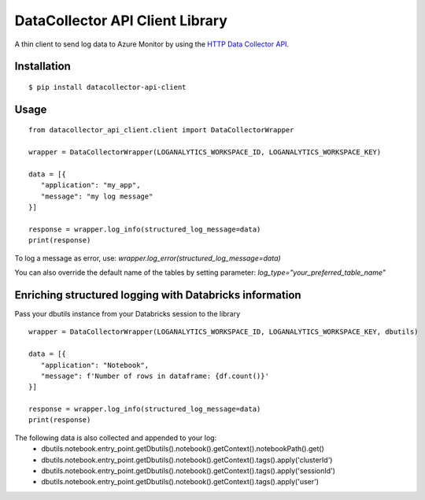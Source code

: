 DataCollector API Client Library
================================
A thin client to send log data to Azure Monitor by using the `HTTP Data Collector API <https://docs.microsoft.com/en-us/azure/azure-monitor/logs/data-collector-api>`_.

.. image:: https://github.com/francisco-ltech/datacollector-api-client/actions/workflows/tests.yml/badge.svg
  :alt: Linux and Windows build status
  
Installation
------------
::

   $ pip install datacollector-api-client

Usage
-----


::

    from datacollector_api_client.client import DataCollectorWrapper

    wrapper = DataCollectorWrapper(LOGANALYTICS_WORKSPACE_ID, LOGANALYTICS_WORKSPACE_KEY)

    data = [{
       "application": "my_app",
       "message": "my log message"
    }]

    response = wrapper.log_info(structured_log_message=data)
    print(response)


To log a message as error, use: *wrapper.log_error(structured_log_message=data)*

You can also override the default name of the tables by setting parameter: *log_type="your_preferred_table_name"*



Enriching structured logging with Databricks information
--------------------------------------------------------
Pass your dbutils instance from your Databricks session to the library

::

    wrapper = DataCollectorWrapper(LOGANALYTICS_WORKSPACE_ID, LOGANALYTICS_WORKSPACE_KEY, dbutils)

    data = [{
       "application": "Notebook",
       "message": f'Number of rows in dataframe: {df.count()}'
    }]

    response = wrapper.log_info(structured_log_message=data)
    print(response)


The following data is also collected and appended to your log:
 - dbutils.notebook.entry_point.getDbutils().notebook().getContext().notebookPath().get()
 - dbutils.notebook.entry_point.getDbutils().notebook().getContext().tags().apply('clusterId')
 - dbutils.notebook.entry_point.getDbutils().notebook().getContext().tags().apply('sessionId')
 - dbutils.notebook.entry_point.getDbutils().notebook().getContext().tags().apply('user')